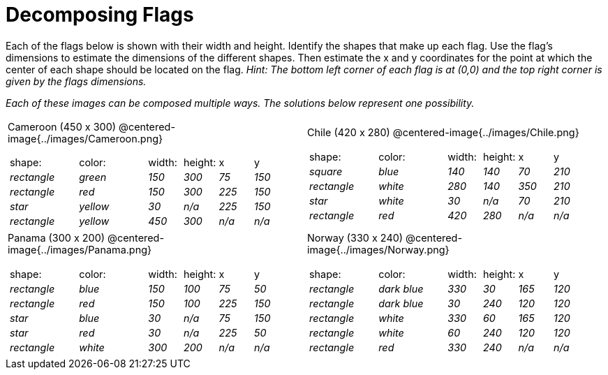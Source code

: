 = Decomposing Flags

++++
<style>
#content img { border: solid 1px black; }
#content .fitb{ line-height: 25pt; }
#content .centered-image { height: 250px; }
#content td * {font-size: 0.9rem;}
</style>
++++

Each of the flags below is shown with their width and height. Identify the shapes that make up each flag. Use the flag’s dimensions to estimate the dimensions of the different shapes. Then estimate the x and y coordinates for the point at which the center of each shape should be located on the flag. _Hint: The bottom left corner of each flag is at (0,0) and the top right corner is given by the flags dimensions._


_Each of these images can be composed multiple ways. The solutions below represent one possibility._
[.flags, cols="^1a,^1a"]
|===

| Cameroon (450 x 300)
@centered-image{../images/Cameroon.png}
[cols="2a,2a,1a,1a,1a,1a"]
!===
! 	shape:			! 	color: 	 ! 	width: 		! 	height: ! x			! y
!  	_rectangle_		!  	_green_	 ! 	_150_  		! 	_300_ 	! _75_ 		! _150_
!  	_rectangle_		!  	_red_	 ! 	_150_  		! 	_300_ 	! _225_ 	! _150_
!  	_star_			!  	_yellow_ ! 	_30_  		! 	_n/a_	! _225_		! _150_
!  	_rectangle_ 	!  	_yellow_ ! 	_450_ 		! 	_300_ 	! _n/a_		! _n/a_
!===

| Chile (420 x 280)
@centered-image{../images/Chile.png}
[cols="2a,2a,1a,1a,1a,1a"]
!===
! 	shape:			! 	color: 	! 	width: 	! 	height: ! x				! y
!  	_square_		!  	_blue_	! 	_140_  	! 	_140_ 	! _70_ 			! _210_
!  	_rectangle_		!  	_white_	! 	_280_  	! 	_140_ 	! _350_ 		! _210_
!  	_star_			!  	_white_	! 	_30_  	! 	_n/a_	! _70_			! _210_
!	_rectangle_		!	_red_	!	_420_	!	_280_	! _n/a_			! _n/a_
!===

| Panama (300 x 200)
@centered-image{../images/Panama.png}

[cols="2a,2a,1a,1a,1a,1a"]
!===
! 	shape:			! 	color: 	! 	width: 	! 	height: ! x				! y
!  	_rectangle_		!  	_blue_	! 	_150_  	! 	_100_ 	! _75_ 			! _50_
!  	_rectangle_		!  	_red_	! 	_150_  	! 	_100_ 	! _225_ 		! _150_
!  	_star_			!  	_blue_	! 	_30_  	! 	_n/a_	! _75_			! _150_
!  	_star_			!  	_red_	! 	_30_ 	! 	_n/a_ 	! _225_			! _50_
!	_rectangle_		!	_white_	!	_300_	!	_200_	! _n/a_			! _n/a_
!===

| Norway (330 x 240)
@centered-image{../images/Norway.png}
[cols="2a,2a,1a,1a,1a,1a"]
!===
! 	shape:			! 	color: 		! 	width: 	! 	height: ! x			! y
!  	_rectangle_		!  	_dark blue_	! 	_330_  	! 	_30_ 	! _165_ 	! _120_
!  	_rectangle_		!  	_dark blue_	! 	_30_  	! 	_240_ 	! _120_ 	! _120_
!  	_rectangle_		!  	_white_		! 	_330_  	! 	_60_	! _165_		! _120_
!  	_rectangle_		!  	_white_		! 	_60_ 	! 	_240_ 	! _120_		! _120_
!	_rectangle_		!	_red_		!	_330_	!	_240_	! _n/a_		! _n/a_
!===

|===
